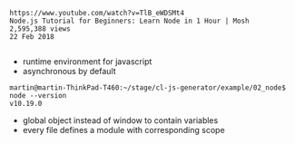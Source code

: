 #+BEGIN_EXAMPLE
https://www.youtube.com/watch?v=TlB_eWDSMt4
Node.js Tutorial for Beginners: Learn Node in 1 Hour | Mosh
2,595,388 views
22 Feb 2018

#+END_EXAMPLE


- runtime environment for javascript
- asynchronous by default

#+BEGIN_EXAMPLE
martin@martin-ThinkPad-T460:~/stage/cl-js-generator/example/02_node$ node --version
v10.19.0
#+END_EXAMPLE

- global object instead of window to contain variables
- every file defines a module with corresponding scope
